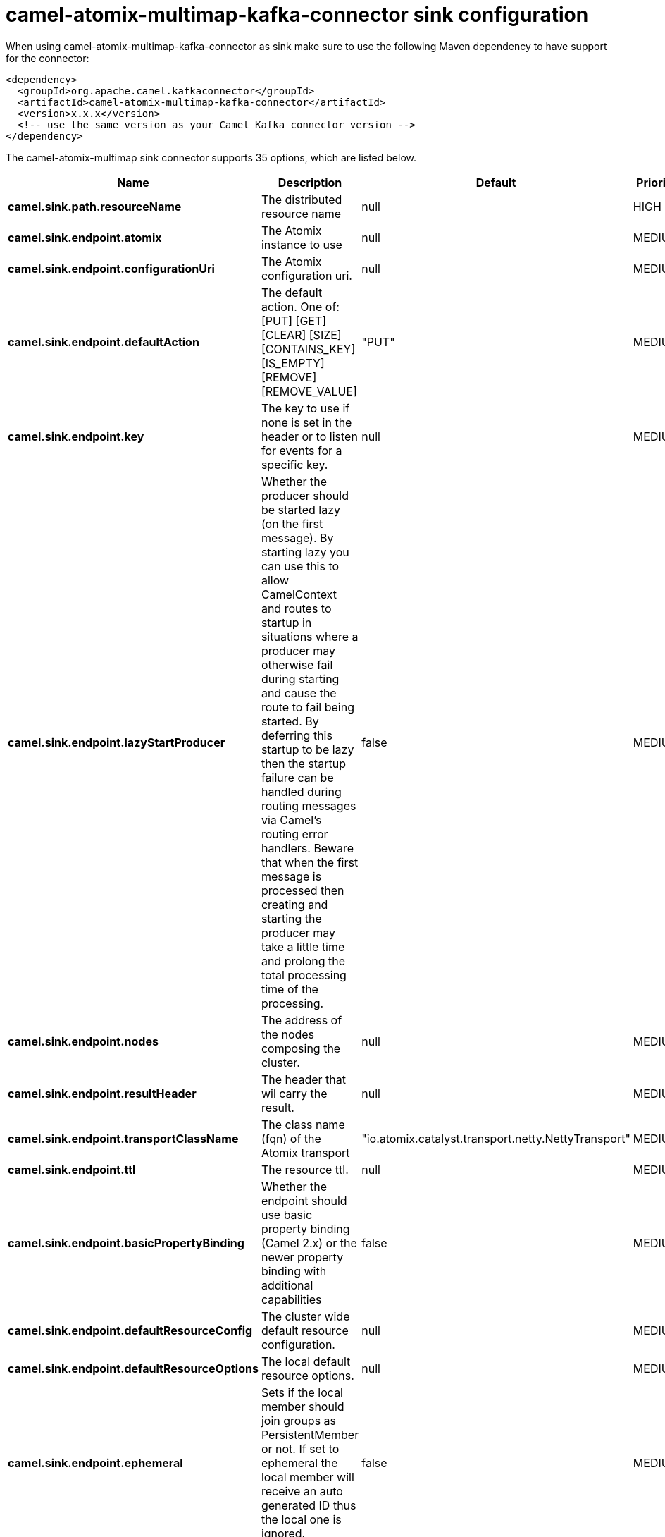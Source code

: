 // kafka-connector options: START
[[camel-atomix-multimap-kafka-connector-sink]]
= camel-atomix-multimap-kafka-connector sink configuration

When using camel-atomix-multimap-kafka-connector as sink make sure to use the following Maven dependency to have support for the connector:

[source,xml]
----
<dependency>
  <groupId>org.apache.camel.kafkaconnector</groupId>
  <artifactId>camel-atomix-multimap-kafka-connector</artifactId>
  <version>x.x.x</version>
  <!-- use the same version as your Camel Kafka connector version -->
</dependency>
----


The camel-atomix-multimap sink connector supports 35 options, which are listed below.



[width="100%",cols="2,5,^1,2",options="header"]
|===
| Name | Description | Default | Priority
| *camel.sink.path.resourceName* | The distributed resource name | null | HIGH
| *camel.sink.endpoint.atomix* | The Atomix instance to use | null | MEDIUM
| *camel.sink.endpoint.configurationUri* | The Atomix configuration uri. | null | MEDIUM
| *camel.sink.endpoint.defaultAction* | The default action. One of: [PUT] [GET] [CLEAR] [SIZE] [CONTAINS_KEY] [IS_EMPTY] [REMOVE] [REMOVE_VALUE] | "PUT" | MEDIUM
| *camel.sink.endpoint.key* | The key to use if none is set in the header or to listen for events for a specific key. | null | MEDIUM
| *camel.sink.endpoint.lazyStartProducer* | Whether the producer should be started lazy (on the first message). By starting lazy you can use this to allow CamelContext and routes to startup in situations where a producer may otherwise fail during starting and cause the route to fail being started. By deferring this startup to be lazy then the startup failure can be handled during routing messages via Camel's routing error handlers. Beware that when the first message is processed then creating and starting the producer may take a little time and prolong the total processing time of the processing. | false | MEDIUM
| *camel.sink.endpoint.nodes* | The address of the nodes composing the cluster. | null | MEDIUM
| *camel.sink.endpoint.resultHeader* | The header that wil carry the result. | null | MEDIUM
| *camel.sink.endpoint.transportClassName* | The class name (fqn) of the Atomix transport | "io.atomix.catalyst.transport.netty.NettyTransport" | MEDIUM
| *camel.sink.endpoint.ttl* | The resource ttl. | null | MEDIUM
| *camel.sink.endpoint.basicPropertyBinding* | Whether the endpoint should use basic property binding (Camel 2.x) or the newer property binding with additional capabilities | false | MEDIUM
| *camel.sink.endpoint.defaultResourceConfig* | The cluster wide default resource configuration. | null | MEDIUM
| *camel.sink.endpoint.defaultResourceOptions* | The local default resource options. | null | MEDIUM
| *camel.sink.endpoint.ephemeral* | Sets if the local member should join groups as PersistentMember or not. If set to ephemeral the local member will receive an auto generated ID thus the local one is ignored. | false | MEDIUM
| *camel.sink.endpoint.readConsistency* | The read consistency level. One of: [ATOMIC] [ATOMIC_LEASE] [SEQUENTIAL] [LOCAL] | null | MEDIUM
| *camel.sink.endpoint.resourceConfigs* | Cluster wide resources configuration. | null | MEDIUM
| *camel.sink.endpoint.resourceOptions* | Local resources configurations | null | MEDIUM
| *camel.sink.endpoint.synchronous* | Sets whether synchronous processing should be strictly used, or Camel is allowed to use asynchronous processing (if supported). | false | MEDIUM
| *camel.component.atomix-multimap.atomix* | The Atomix instance to use | null | MEDIUM
| *camel.component.atomix-multimap.configuration* | The shared component configuration | null | MEDIUM
| *camel.component.atomix-multimap.configurationUri* | The path to the AtomixClient configuration | null | MEDIUM
| *camel.component.atomix-multimap.defaultAction* | The default action. One of: [PUT] [GET] [CLEAR] [SIZE] [CONTAINS_KEY] [IS_EMPTY] [REMOVE] [REMOVE_VALUE] | "PUT" | MEDIUM
| *camel.component.atomix-multimap.key* | The key to use if none is set in the header or to listen for events for a specific key. | null | MEDIUM
| *camel.component.atomix-multimap.lazyStartProducer* | Whether the producer should be started lazy (on the first message). By starting lazy you can use this to allow CamelContext and routes to startup in situations where a producer may otherwise fail during starting and cause the route to fail being started. By deferring this startup to be lazy then the startup failure can be handled during routing messages via Camel's routing error handlers. Beware that when the first message is processed then creating and starting the producer may take a little time and prolong the total processing time of the processing. | false | MEDIUM
| *camel.component.atomix-multimap.nodes* | The nodes the AtomixClient should connect to | null | MEDIUM
| *camel.component.atomix-multimap.resultHeader* | The header that wil carry the result. | null | MEDIUM
| *camel.component.atomix-multimap.transportClassName* | The class name (fqn) of the Atomix transport | "io.atomix.catalyst.transport.netty.NettyTransport" | MEDIUM
| *camel.component.atomix-multimap.ttl* | The resource ttl. | null | MEDIUM
| *camel.component.atomix-multimap.basicProperty Binding* | Whether the component should use basic property binding (Camel 2.x) or the newer property binding with additional capabilities | false | MEDIUM
| *camel.component.atomix-multimap.defaultResource Config* | The cluster wide default resource configuration. | null | MEDIUM
| *camel.component.atomix-multimap.defaultResource Options* | The local default resource options. | null | MEDIUM
| *camel.component.atomix-multimap.ephemeral* | Sets if the local member should join groups as PersistentMember or not. If set to ephemeral the local member will receive an auto generated ID thus the local one is ignored. | false | MEDIUM
| *camel.component.atomix-multimap.readConsistency* | The read consistency level. One of: [ATOMIC] [ATOMIC_LEASE] [SEQUENTIAL] [LOCAL] | null | MEDIUM
| *camel.component.atomix-multimap.resourceConfigs* | Cluster wide resources configuration. | null | MEDIUM
| *camel.component.atomix-multimap.resourceOptions* | Local resources configurations | null | MEDIUM
|===
// kafka-connector options: END
